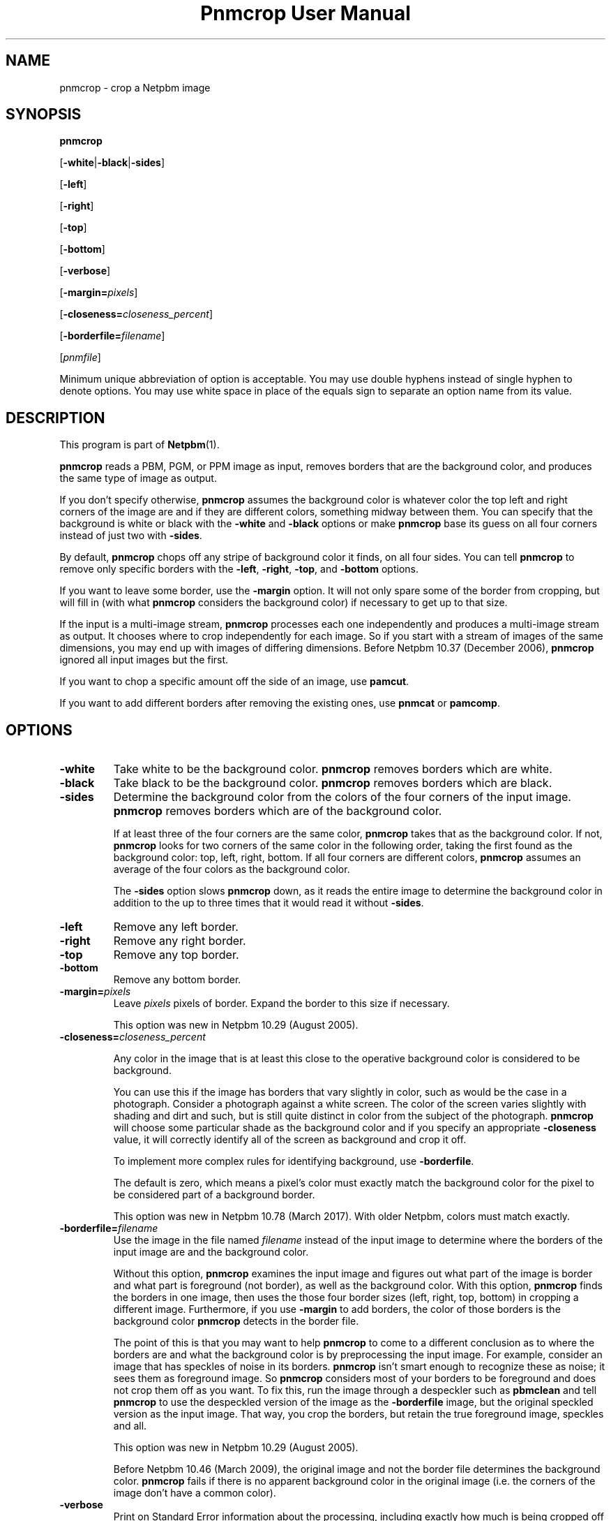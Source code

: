 \
.\" This man page was generated by the Netpbm tool 'makeman' from HTML source.
.\" Do not hand-hack it!  If you have bug fixes or improvements, please find
.\" the corresponding HTML page on the Netpbm website, generate a patch
.\" against that, and send it to the Netpbm maintainer.
.TH "Pnmcrop User Manual" 0 "31 December 2016" "netpbm documentation"

.SH NAME

pnmcrop - crop a Netpbm image

.UN synopsis
.SH SYNOPSIS

\fBpnmcrop\fP

[\fB-white\fP|\fB-black\fP|\fB-sides\fP]

[\fB-left\fP]

[\fB-right\fP]

[\fB-top\fP]

[\fB-bottom\fP]

[\fB-verbose\fP]

[\fB-margin=\fP\fIpixels\fP]

[\fB-closeness=\fP\fIcloseness_percent\fP]

[\fB-borderfile=\fP\fIfilename\fP]

[\fIpnmfile\fP]
.PP
Minimum unique abbreviation of option is acceptable.  You may use
double hyphens instead of single hyphen to denote options.  You may use
white space in place of the equals sign to separate an option name
from its value.

.UN description
.SH DESCRIPTION
.PP
This program is part of
.BR "Netpbm" (1)\c
\&.
.PP
\fBpnmcrop\fP reads a PBM, PGM, or PPM image as input, removes
borders that are the background color, and produces the same type of
image as output.
.PP
If you don't specify otherwise, \fBpnmcrop\fP assumes the
background color is whatever color the top left and right corners of
the image are and if they are different colors, something midway
between them.  You can specify that the background is white or black
with the \fB-white\fP and \fB-black\fP options or make
\fBpnmcrop\fP base its guess on all four corners instead of just two
with \fB-sides\fP.
.PP
By default, \fBpnmcrop\fP chops off any stripe of background color
it finds, on all four sides.  You can tell \fBpnmcrop\fP to remove
only specific borders with the \fB-left\fP, \fB-right\fP,
\fB-top\fP, and \fB-bottom\fP options.
.PP
If you want to leave some border, use the \fB-margin\fP option.  It
will not only spare some of the border from cropping, but will fill in
(with what \fBpnmcrop\fP considers the background color) if necessary
to get up to that size.
.PP
If the input is a multi-image stream, \fBpnmcrop\fP processes each
one independently and produces a multi-image stream as output.  It chooses
where to crop independently for each image.  So if you start with a stream
of images of the same dimensions, you may end up with images of differing
dimensions.  Before Netpbm 10.37 (December 2006), \fBpnmcrop\fP ignored
all input images but the first.
.PP
If you want to chop a specific amount off the side of an image, use
\fBpamcut\fP.
.PP
If you want to add different borders after removing the existing
ones, use \fBpnmcat\fP or \fBpamcomp\fP.


.UN options
.SH OPTIONS


.TP
\fB-white\fP
Take white to be the background color.  \fBpnmcrop\fP removes
borders which are white.

.TP
\fB-black\fP
Take black to be the background color.  \fBpnmcrop \fP removes
borders which are black.

.TP
\fB-sides\fP
Determine the background color from the colors of the four corners
of the input image.  \fBpnmcrop\fP removes borders which are of the
background color.
.sp
If at least three of the four corners are the same color,
\fBpnmcrop \fP takes that as the background color.  If not,
\fBpnmcrop\fP looks for two corners of the same color in the
following order, taking the first found as the background color: top,
left, right, bottom.  If all four corners are different colors,
\fBpnmcrop\fP assumes an average of the four colors as the background
color.
.sp
The \fB-sides\fP option slows \fBpnmcrop\fP down, as it reads the
entire image to determine the background color in addition to the up
to three times that it would read it without \fB-sides\fP.

.TP
\fB-left\fP
Remove any left border.

.TP
\fB-right\fP
Remove any right border.

.TP
\fB-top\fP
Remove any top border.

.TP
\fB-bottom\fP
Remove any bottom border.

.TP
\fB-margin=\fP\fIpixels\fP
Leave \fIpixels\fP pixels of border.  Expand the border to this size
if necessary.
.sp
This option was new in Netpbm 10.29 (August 2005).

.TP
\fB-closeness=\fP\fIcloseness_percent\fP
.sp
Any color in the image that is at least this close to the operative
background color is considered to be background.
.sp
You can use this if the image has borders that vary slightly in color, such
as would be the case in a photograph.  Consider a photograph against a white
screen.  The color of the screen varies slightly with shading and dirt and
such, but is still quite distinct in color from the subject of the
photograph.  \fBpnmcrop\fP will choose some particular shade as the
background color and if you specify an appropriate \fB-closeness\fP value, it
will correctly identify all of the screen as background and crop it off.
.sp
To implement more complex rules for identifying background, use
\fB-borderfile\fP.
.sp
The default is zero, which means a pixel's color must exactly match the
background color for the pixel to be considered part of a background border.
.sp
This option was new in Netpbm 10.78 (March 2017).  With older Netpbm,
colors must match exactly.

.TP
\fB-borderfile=\fP\fIfilename\fP
Use the image in the file named \fIfilename\fP instead of the input
image to determine where the borders of the input image are and the
background color.
.sp
Without this option, \fBpnmcrop\fP examines the input image and figures
out what part of the image is border and what part is foreground (not border),
as well as the background color.  With this option, \fBpnmcrop\fP finds the
borders in one image, then uses the those four border sizes (left, right, top,
bottom) in cropping a different image.  Furthermore, if you use
\fB-margin\fP to add borders, the color of those borders is the background
color \fBpnmcrop\fP detects in the border file.
.sp
The point of this is that you may want to help \fBpnmcrop\fP to come to a
different conclusion as to where the borders are and what the background color
is by preprocessing the input image.  For example, consider an image that has
speckles of noise in its borders.  \fBpnmcrop\fP isn't smart enough to
recognize these as noise; it sees them as foreground image.  So \fBpnmcrop\fP
considers most of your borders to be foreground and does not crop them off as
you want.  To fix this, run the image through a despeckler such as
\fBpbmclean\fP and tell \fBpnmcrop\fP to use the despeckled version of the
image as the \fB-borderfile\fP image, but the original speckled version as
the input image.  That way, you crop the borders, but retain the true
foreground image, speckles and all.
.sp
This option was new in Netpbm 10.29 (August 2005).
.sp
Before Netpbm 10.46 (March 2009), the original image and not the
border file determines the background color.  \fBpnmcrop\fP
fails if there is no apparent background color in the original image
(i.e. the corners of the image don't have a common color).

.TP
\fB-verbose\fP
Print on Standard Error information about the processing,
including exactly how much is being cropped off of which sides.



.UN seealso
.SH SEE ALSO
.BR "pamcut" (1)\c
\&,
.BR "pamfile" (1)\c
\&,
.BR "pnm" (5)\c
\&

.UN author
.SH AUTHOR

Copyright (C) 1989 by Jef Poskanzer.
.SH DOCUMENT SOURCE
This manual page was generated by the Netpbm tool 'makeman' from HTML
source.  The master documentation is at
.IP
.B http://netpbm.sourceforge.net/doc/pnmcrop.html
.PP